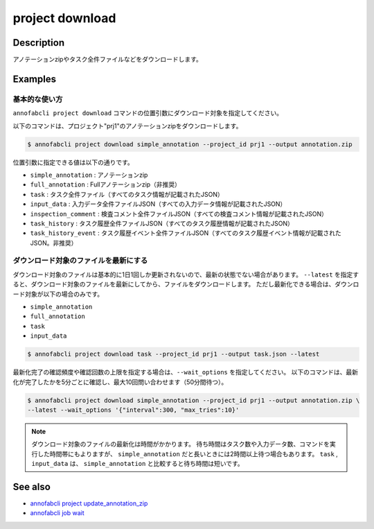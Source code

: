 =====================
project download
=====================

Description
=================================
アノテーションzipやタスク全件ファイルなどをダウンロードします。



Examples
=================================

基本的な使い方
--------------------------
``annofabcli project download`` コマンドの位置引数にダウンロード対象を指定してください。

以下のコマンドは、プロジェクト"prj1"のアノテーションzipをダウンロードします。

.. code-block::

    $ annofabcli project download simple_annotation --project_id prj1 --output annotation.zip

位置引数に指定できる値は以下の通りです。

* ``simple_annotation`` : アノテーションzip
* ``full_annotation`` : Fullアノテーションzip（非推奨）
* ``task`` : タスク全件ファイル（すべてのタスク情報が記載されたJSON）
* ``input_data`` : 入力データ全件ファイルJSON（すべての入力データ情報が記載されたJSON）
* ``inspection_comment`` : 検査コメント全件ファイルJSON（すべての検査コメント情報が記載されたJSON）
* ``task_history`` : タスク履歴全件ファイルJSON（すべてのタスク履歴情報が記載されたJSON）
* ``task_history_event`` : タスク履歴イベント全件ファイルJSON（すべてのタスク履歴イベント情報が記載されたJSON。非推奨）


ダウンロード対象のファイルを最新にする
----------------------------------------------------
ダウンロード対象のファイルは基本的に1日1回しか更新されないので、最新の状態でない場合があります。
``--latest`` を指定すると、ダウンロード対象のファイルを最新にしてから、ファイルをダウンロードします。
ただし最新化できる場合は、ダウンロード対象が以下の場合のみです。

* ``simple_annotation``
* ``full_annotation``
* ``task``
* ``input_data``

.. code-block::

    $ annofabcli project download task --project_id prj1 --output task.json --latest


最新化完了の確認頻度や確認回数の上限を指定する場合は、``--wait_options`` を指定してください。
以下のコマンドは、最新化が完了したかを5分ごとに確認し、最大10回問い合わせます（50分間待つ）。

.. code-block::

    $ annofabcli project download simple_annotation --project_id prj1 --output annotation.zip \
    --latest --wait_options '{"interval":300, "max_tries":10}'



.. note::

   ダウンロード対象のファイルの最新化は時間がかかります。
   待ち時間はタスク数や入力データ数、コマンドを実行した時間帯にもよりますが、 ``simple_annotation`` だと長いときには2時間以上待つ場合もあります。
   ``task`` , ``input_data`` は、 ``simple_annotation`` と比較すると待ち時間は短いです。



See also
=================================
* `annofabcli project update_annotation_zip <../project/update_annotation_zip.html>`_
* `annofabcli job wait <../job/wait.html>`_

